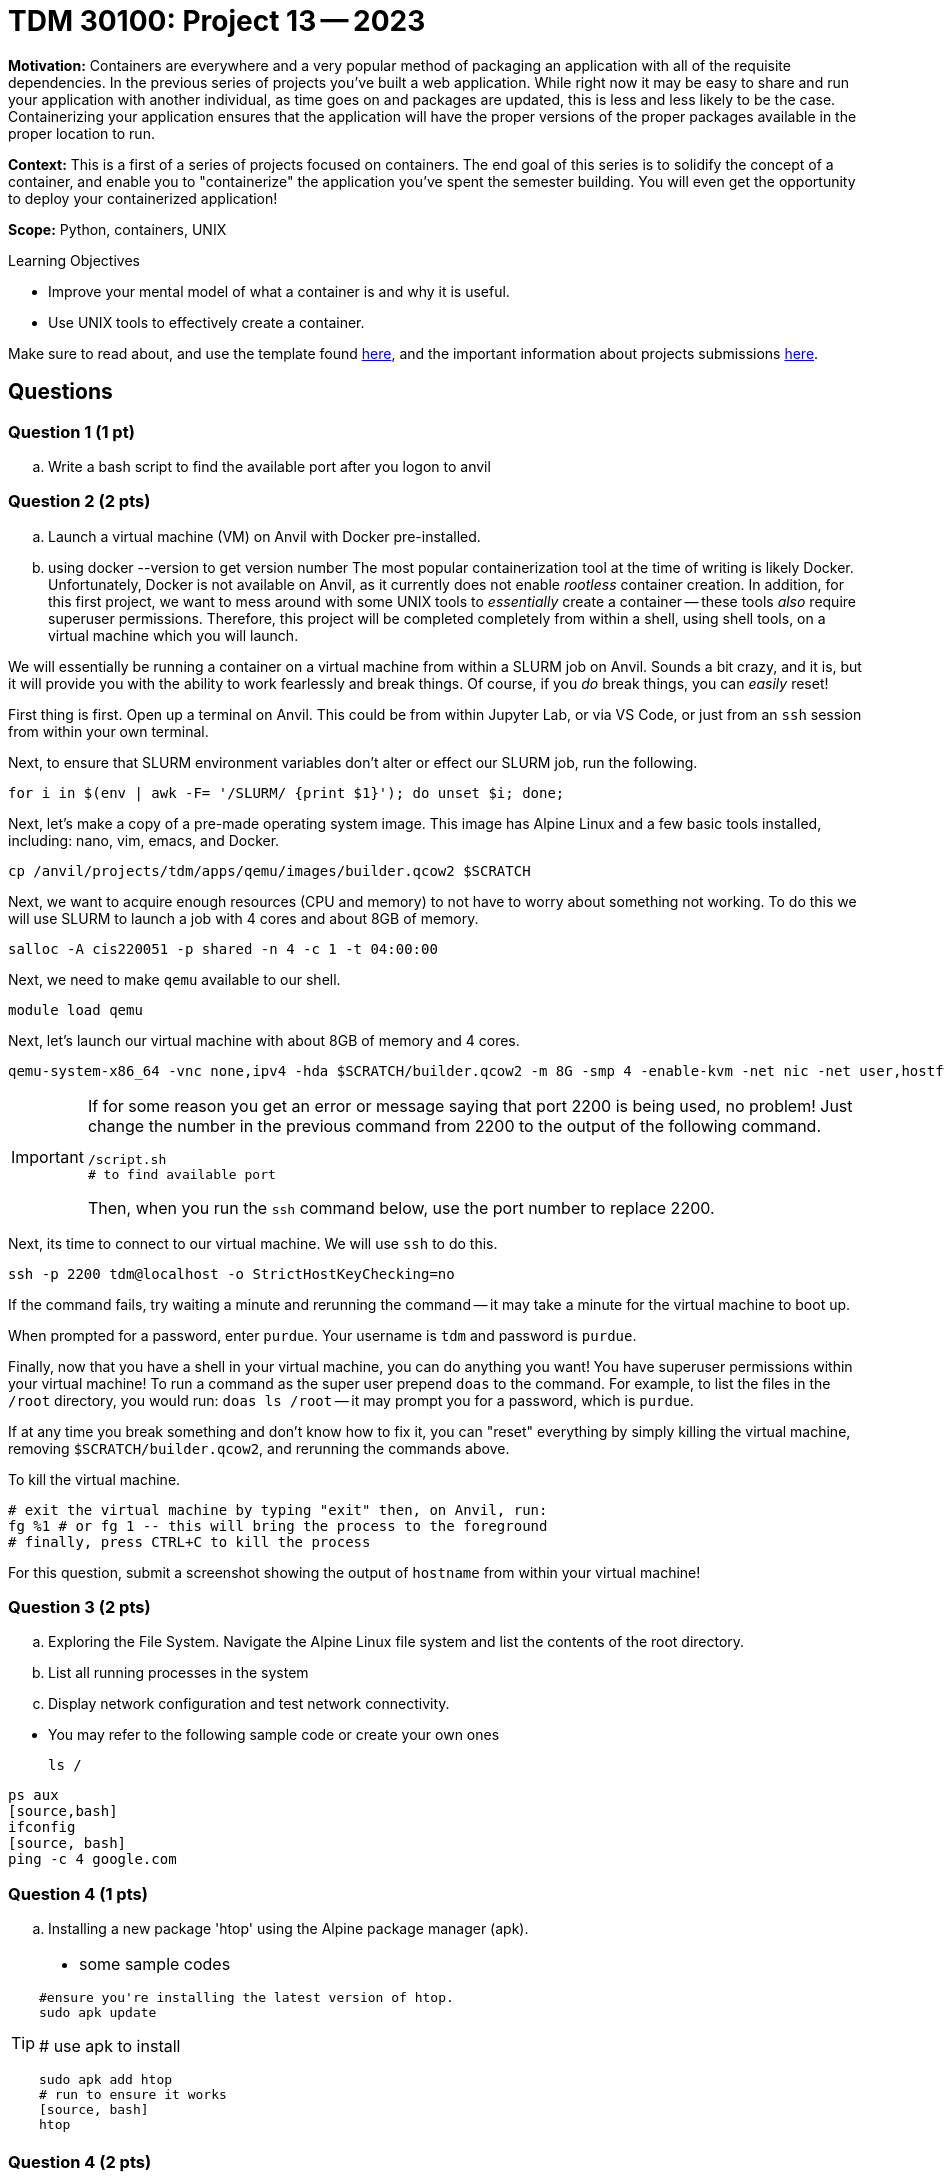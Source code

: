 = TDM 30100: Project 13 -- 2023

**Motivation:** Containers are everywhere and a very popular method of packaging an application with all of the requisite dependencies. In the previous series of projects you've built a web application. While right now it may be easy to share and run your application with another individual, as time goes on and packages are updated, this is less and less likely to be the case. Containerizing your application ensures that the application will have the proper versions of the proper packages available in the proper location to run.

**Context:** This is a first of a series of projects focused on containers. The end goal of this series is to solidify the concept of a container, and enable you to "containerize" the application you've spent the semester building. You will even get the opportunity to deploy your containerized application!

**Scope:** Python, containers, UNIX

.Learning Objectives
****
- Improve your mental model of what a container is and why it is useful.
- Use UNIX tools to effectively create a container.
****

Make sure to read about, and use the template found xref:templates.adoc[here], and the important information about projects submissions xref:submissions.adoc[here].

== Questions

=== Question 1 (1 pt)
[loweralpha]

.. Write a bash script to find the available port after you logon to anvil

=== Question 2 (2 pts)

.. Launch a virtual machine (VM) on Anvil with Docker pre-installed.
.. using docker --version to get version number
The most popular containerization tool at the time of writing is likely Docker. Unfortunately, Docker is not available on Anvil, as it currently does not enable _rootless_ container creation. In addition, for this first project, we want to mess around with some UNIX tools to _essentially_ create a container -- these tools _also_ require superuser permissions. Therefore, this project will be completed completely from within a shell, using shell tools, on a virtual machine which you will launch. 

We will essentially be running a container on a virtual machine from within a SLURM job on Anvil. Sounds a bit crazy, and it is, but it will provide you with the ability to work fearlessly and break things. Of course, if you _do_ break things, you can _easily_ reset!

First thing is first. Open up a terminal on Anvil. This could be from within Jupyter Lab, or via VS Code, or just from an `ssh` session from within your own terminal. 

Next, to ensure that SLURM environment variables don't alter or effect our SLURM job, run the following.

[source,bash]
----
for i in $(env | awk -F= '/SLURM/ {print $1}'); do unset $i; done;
----

Next, let's make a copy of a pre-made operating system image. This image has Alpine Linux and a few basic tools installed, including: nano, vim, emacs, and Docker. 

[source,bash]
----
cp /anvil/projects/tdm/apps/qemu/images/builder.qcow2 $SCRATCH
----

Next, we want to acquire enough resources (CPU and memory) to not have to worry about something not working. To do this we will use SLURM to launch a job with 4 cores and about 8GB of memory.

[source,bash]
----
salloc -A cis220051 -p shared -n 4 -c 1 -t 04:00:00
----

Next, we need to make `qemu` available to our shell.

[source,bash]
----
module load qemu
----

Next, let's launch our virtual machine with about 8GB of memory and 4 cores.

[source,bash]
----
qemu-system-x86_64 -vnc none,ipv4 -hda $SCRATCH/builder.qcow2 -m 8G -smp 4 -enable-kvm -net nic -net user,hostfwd=tcp::2200-:22 &
----

[IMPORTANT]
====
If for some reason you get an error or message saying that port 2200 is being used, no problem! Just change the number in the previous command from 2200 to the output of the following command.

[source,bash]
----
/script.sh
# to find available port
----

Then, when you run the `ssh` command below, use the port number to replace 2200.
====

Next, its time to connect to our virtual machine. We will use `ssh` to do this.

[source,bash]
----
ssh -p 2200 tdm@localhost -o StrictHostKeyChecking=no
----

If the command fails, try waiting a minute and rerunning the command -- it may take a minute for the virtual machine to boot up.

When prompted for a password, enter `purdue`. Your username is `tdm` and password is `purdue`.

Finally, now that you have a shell in your virtual machine, you can do anything you want! You have superuser permissions within your virtual machine! To run a command as the super user prepend `doas` to the command. For example, to list the files in the `/root` directory, you would run: `doas ls /root` -- it may prompt you for a password, which is `purdue`. 

If at any time you break something and don't know how to fix it, you can "reset" everything by simply killing the virtual machine, removing `$SCRATCH/builder.qcow2`, and rerunning the commands above.

To kill the virtual machine.

[source,bash]
----
# exit the virtual machine by typing "exit" then, on Anvil, run:
fg %1 # or fg 1 -- this will bring the process to the foreground
# finally, press CTRL+C to kill the process
----

For this question, submit a screenshot showing the output of `hostname` from within your virtual machine!

 

=== Question 3 (2 pts)

.. Exploring the File System. Navigate the Alpine Linux file system and list the contents of the root directory.
.. List all running processes in the system
..  Display network configuration and test network connectivity.
[TIP]
====
- You may refer to the following sample code or create your own ones
[source, bash] 
ls /

[source, bash]
ps aux
[source,bash]
ifconfig
[source, bash]
ping -c 4 google.com

====

=== Question 4 (1 pts)

.. Installing a new package 'htop' using the Alpine package manager (apk).

[TIP]
====
- some sample codes

[source, bash]
#ensure you're installing the latest version of htop.
sudo apk update

# use apk to install
[source, bash]
sudo apk add htop
# run to ensure it works
[source, bash]
htop

====

=== Question 4 (2 pts)
.. Write and execute a simple shell script

[source, bash]
echo 'echo Hello Your name , You are the Best!!!' > hello.sh
chmod +x hello.sh
./hello.sh
 

Project 13 Assignment Checklist
====
* Jupyter Lab notebook with your code, comments and output for the assignment
    ** `firstname-lastname-project13.ipynb` 
* Submit files through Gradescope
====

[WARNING]
====
_Please_ make sure to double check that your submission is complete, and contains all of your code and output before submitting. If you are on a spotty internet connection, it is recommended to download your submission after submitting it to make sure what you _think_ you submitted, was what you _actually_ submitted.

In addition, please review our xref:projects:current-projects:submissions.adoc[submission guidelines] before submitting your project.
====